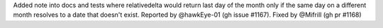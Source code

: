 Added note into docs and tests where relativedelta would return last day of the month
only if the same day on a different month resolves to a date that doesn't exist.
Reported by @hawkEye-01 (gh issue #1167). Fixed by @Mifrill (gh pr #1168)